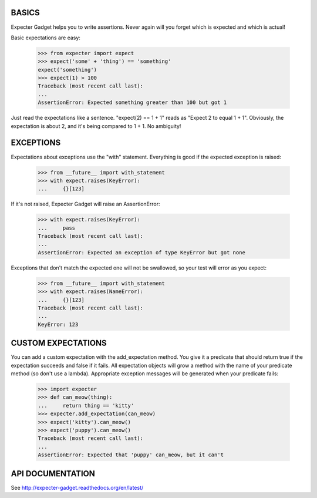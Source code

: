 BASICS
======

Expecter Gadget helps you to write assertions. Never again will you forget
which is expected and which is actual!

Basic expectations are easy:

    >>> from expecter import expect
    >>> expect('some' + 'thing') == 'something'
    expect('something')
    >>> expect(1) > 100
    Traceback (most recent call last):
    ...
    AssertionError: Expected something greater than 100 but got 1

Just read the expectations like a sentence. "expect(2) == 1 + 1" reads as
"Expect 2 to equal 1 + 1". Obviously, the expectation is about 2, and it's
being compared to 1 + 1. No ambiguity!

EXCEPTIONS
==========

Expectations about exceptions use the "with" statement. Everything is good if
the expected exception is raised:

    >>> from __future__ import with_statement
    >>> with expect.raises(KeyError):
    ...     {}[123]

If it's not raised, Expecter Gadget will raise an AssertionError:

    >>> with expect.raises(KeyError):
    ...     pass
    Traceback (most recent call last):
    ...
    AssertionError: Expected an exception of type KeyError but got none

Exceptions that don't match the expected one will not be swallowed, so your
test will error as you expect:

    >>> from __future__ import with_statement
    >>> with expect.raises(NameError):
    ...     {}[123]
    Traceback (most recent call last):
    ...
    KeyError: 123

CUSTOM EXPECTATIONS
===================

You can add a custom expectation with the add\_expectation method. You give it
a predicate that should return true if the expectation succeeds and false if
it fails. All expectation objects will grow a method with the name of your
predicate method (so don't use a lambda). Appropriate exception messages will
be generated when your predicate fails:

    >>> import expecter
    >>> def can_meow(thing):
    ...     return thing == 'kitty'
    >>> expecter.add_expectation(can_meow)
    >>> expect('kitty').can_meow()
    >>> expect('puppy').can_meow()
    Traceback (most recent call last):
    ...
    AssertionError: Expected that 'puppy' can_meow, but it can't

API DOCUMENTATION
=================

See http://expecter-gadget.readthedocs.org/en/latest/




